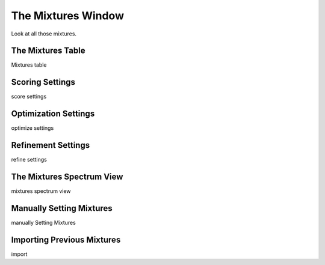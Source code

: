 .. _mixtures-window:

The Mixtures Window
===================

Look at all those mixtures.


.. _mixtures-table:

The Mixtures Table
------------------

Mixtures table


.. _scoring-settings:

Scoring Settings
----------------

score settings


.. _optimization-settings:

Optimization Settings
---------------------

optimize settings


.. _refinement-settings:

Refinement Settings
-------------------

refine settings


.. _mixtures-spectrum-view:

The Mixtures Spectrum View
--------------------------

mixtures spectrum view


.. _manual-mixtures:

Manually Setting Mixtures
-------------------------

manually Setting Mixtures


.. _importing-mixtures:

Importing Previous Mixtures
---------------------------

import